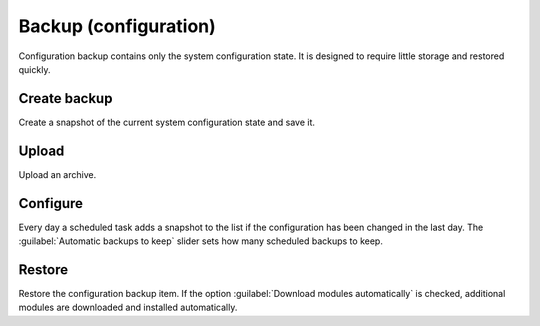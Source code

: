======================
Backup (configuration)
======================

Configuration backup contains only the system configuration state. It is designed 
to require little storage and restored quickly.

Create backup
=============

Create a snapshot of the current system configuration state and save it.

Upload
======

Upload an archive.

Configure
=========

Every day a scheduled task adds a snapshot to the list if the configuration has
been changed in the last day. The :guilabel:`Automatic backups to keep` slider
sets how many scheduled backups to keep.

Restore
=======

Restore the configuration backup item. If the option :guilabel:`Download modules
automatically` is checked, additional modules are downloaded and installed
automatically.






